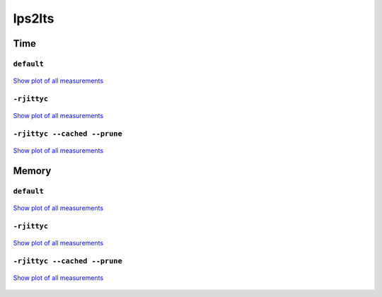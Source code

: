 lps2lts
-------

Time
^^^^

``default``
"""""""""""

.. figure:: http://www.mcrl2.org/performance/plots/tools/lps2lts/default/recent/time.svg
   :align: center
   
   `Show plot of all measurements <http://www.mcrl2.org/performance/plots/tools/lps2lts/default/all/time.svg>`__

``-rjittyc``
""""""""""""

.. figure:: http://www.mcrl2.org/performance/plots/tools/lps2lts/-rjittyc/recent/time.svg
   :align: center
   
   `Show plot of all measurements <http://www.mcrl2.org/performance/plots/tools/lps2lts/-rjittyc/all/time.svg>`__
   
``-rjittyc --cached --prune``
"""""""""""""""""""""""""""""""""""""""""""

.. figure:: http://www.mcrl2.org/performance/plots/tools/lps2lts/-rjittyc__--alternative__--cached__--prune/recent/time.svg
   :align: center
   
   `Show plot of all measurements <http://www.mcrl2.org/performance/plots/tools/lps2lts/-rjittyc__--alternative__--cached__--prune/all/time.svg>`__      

Memory
^^^^^^

``default``
"""""""""""

.. figure:: http://www.mcrl2.org/performance/plots/tools/lps2lts/default/recent/memory.svg
   :align: center
   
   `Show plot of all measurements <http://www.mcrl2.org/performance/plots/tools/lps2lts/default/all/memory.svg>`__
   
``-rjittyc``
""""""""""""

.. figure:: http://www.mcrl2.org/performance/plots/tools/lps2lts/-rjittyc/recent/memory.svg
   :align: center
   
   `Show plot of all measurements <http://www.mcrl2.org/performance/plots/tools/lps2lts/-rjittyc/all/memory.svg>`__
   
``-rjittyc --cached --prune``
"""""""""""""""""""""""""""""""""""""""""""

.. figure:: http://www.mcrl2.org/performance/plots/tools/lps2lts/-rjittyc__--alternative__--cached__--prune/recent/memory.svg
   :align: center
   
   `Show plot of all measurements <http://www.mcrl2.org/performance/plots/tools/lps2lts/-rjittyc__--alternative__--cached__--prune/all/memory.svg>`__     
